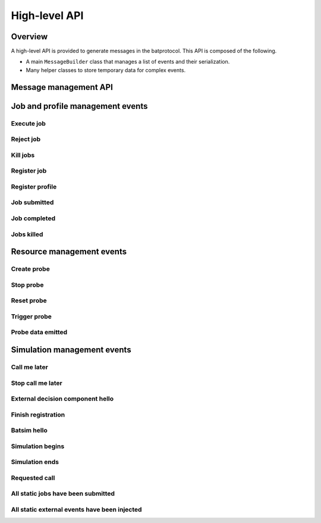 High-level API
==============

Overview
--------

A high-level API is provided to generate messages in the batprotocol.
This API is composed of the following.

- A main ``MessageBuilder`` class that manages a list of events and their serialization.
- Many helper classes to store temporary data for complex events.

Message management API
----------------------

.. tabs::

   .. group-tab:: C++

      Please refer to :ref:`getting_started` for now.

      .. todo::

         Document ``MessageBuilder`` message management functions with doxygen and include them here.


Job and profile management events
---------------------------------

Execute job
~~~~~~~~~~~

.. tabs::

   .. group-tab:: C++

      .. literalinclude:: ../cpp/test/example_execute_job.cpp
         :language: cpp

   .. group-tab:: JSON

      .. literalinclude:: expected-output/example_execute_job-simple.json
         :language: json

      .. literalinclude:: expected-output/example_execute_job-predefined_placement.json
         :language: json

      .. literalinclude:: expected-output/example_execute_job-custom_placement.json
         :language: json

      .. literalinclude:: expected-output/example_execute_job-storage_mapping.json
         :language: json

      .. literalinclude:: expected-output/example_execute_job-subprofile_placement.json
         :language: json

Reject job
~~~~~~~~~~

.. tabs::

   .. group-tab:: C++

      .. literalinclude:: ../cpp/test/example_reject_job.cpp
         :language: cpp

   .. group-tab:: JSON

      .. literalinclude:: expected-output/example_reject_job-simple.json
         :language: json

Kill jobs
~~~~~~~~~

.. tabs::

   .. group-tab:: C++

      .. literalinclude:: ../cpp/test/example_kill_jobs.cpp
         :language: cpp

   .. group-tab:: JSON

      .. literalinclude:: expected-output/example_kill_jobs-simple.json
         :language: json

      .. literalinclude:: expected-output/example_kill_jobs-multiple.json
         :language: json

Register job
~~~~~~~~~~~~

.. tabs::

   .. group-tab:: C++

      .. literalinclude:: ../cpp/test/example_register_job.cpp
         :language: cpp

   .. group-tab:: JSON

      .. literalinclude:: expected-output/example_register_job-simple.json
         :language: json

Register profile
~~~~~~~~~~~~~~~~

.. tabs::

   .. group-tab:: C++

      .. literalinclude:: ../cpp/test/example_register_profile.cpp
         :language: cpp

   .. group-tab:: JSON

      .. literalinclude:: expected-output/example_register_profile-delay.json
         :language: json

      .. literalinclude:: expected-output/example_register_profile-ptask.json
         :language: json

      .. literalinclude:: expected-output/example_register_profile-ptask_no_comm.json
         :language: json

      .. literalinclude:: expected-output/example_register_profile-ptask_no_comp.json
         :language: json

      .. literalinclude:: expected-output/example_register_profile-ptask_empty.json
         :language: json

      .. literalinclude:: expected-output/example_register_profile-ptask_hg.json
         :language: json

      .. literalinclude:: expected-output/example_register_profile-ptask_hg_total.json
         :language: json

      .. literalinclude:: expected-output/example_register_profile-ptask_hg_storage.json
         :language: json

      .. literalinclude:: expected-output/example_register_profile-ptask_hg_storage_total.json
         :language: json

      .. literalinclude:: expected-output/example_register_profile-ptask_staging_between_storages.json
         :language: json

      .. literalinclude:: expected-output/example_register_profile-trace_replay_smpi.json
         :language: json

      .. literalinclude:: expected-output/example_register_profile-trace_replay_fractional_comp.json
         :language: json

      .. literalinclude:: expected-output/example_register_profile-sequential.json
         :language: json

      .. literalinclude:: expected-output/example_register_profile-forkjoin.json
         :language: json

      .. literalinclude:: expected-output/example_register_profile-ptask_merge.json
         :language: json

Job submitted
~~~~~~~~~~~~~

.. tabs::

   .. group-tab:: C++

      .. literalinclude:: ../cpp/test/example_job_submitted.cpp
         :language: cpp

   .. group-tab:: JSON

      .. literalinclude:: expected-output/example_job_submitted-host.json
         :language: json

      .. literalinclude:: expected-output/example_job_submitted-core.json
         :language: json

      .. literalinclude:: expected-output/example_job_submitted-ghost.json
         :language: json

Job completed
~~~~~~~~~~~~~

.. todo::

   Test and document ``JobCompletedEvent``

Jobs killed
~~~~~~~~~~~

.. tabs::

   .. group-tab:: C++

      .. literalinclude:: ../cpp/test/example_jobs_killed.cpp
         :language: cpp

   .. group-tab:: JSON

      .. literalinclude:: expected-output/example_jobs_killed-atomic_simple.json
         :language: json

      .. literalinclude:: expected-output/example_jobs_killed-atomic_several_jobs.json
         :language: json

      .. literalinclude:: expected-output/example_jobs_killed-sequential_simple.json
         :language: json

      .. literalinclude:: expected-output/example_jobs_killed-sequential_recursive.json
         :language: json

      .. literalinclude:: expected-output/example_jobs_killed-forkjoin_simple.json
         :language: json

      .. literalinclude:: expected-output/example_jobs_killed-forkjoin_recursive.json
         :language: json

Resource management events
--------------------------

Create probe
~~~~~~~~~~~~

.. tabs::

   .. group-tab:: C++

      .. literalinclude:: ../cpp/test/example_create_probe.cpp
         :language: cpp

   .. group-tab:: JSON

      .. literalinclude:: expected-output/example_create_probe-one_shot.json
         :language: json

      .. literalinclude:: expected-output/example_create_probe-periodic.json
         :language: json

      .. literalinclude:: expected-output/example_create_probe-resource_aggregation_sum.json
         :language: json

      .. literalinclude:: expected-output/example_create_probe-resource_aggregation_arithmetic_mean.json
         :language: json

      .. literalinclude:: expected-output/example_create_probe-resource_aggregation_median.json
         :language: json

      .. literalinclude:: expected-output/example_create_probe-resource_aggregation_min.json
         :language: json

      .. literalinclude:: expected-output/example_create_probe-resource_aggregation_max.json
         :language: json

      .. literalinclude:: expected-output/example_create_probe-resource_aggregation_quantile_func.json
         :language: json

      .. literalinclude:: expected-output/example_create_probe-emission_filtering_threshold.json
         :language: json

      .. literalinclude:: expected-output/example_create_probe-accumulate_sum_reset.json
         :language: json

      .. literalinclude:: expected-output/example_create_probe-accumulate_sum_no_reset.json
         :language: json

Stop probe
~~~~~~~~~~

.. tabs::

   .. group-tab:: C++

      .. literalinclude:: ../cpp/test/example_stop_probe.cpp
         :language: cpp

   .. group-tab:: JSON

      .. literalinclude:: expected-output/example_stop_probe-simple.json
         :language: json

Reset probe
~~~~~~~~~~~

.. tabs::

   .. group-tab:: C++

      .. literalinclude:: ../cpp/test/example_reset_probe.cpp
         :language: cpp

   .. group-tab:: JSON

      .. literalinclude:: expected-output/example_reset_probe-simple.json
         :language: json

Trigger probe
~~~~~~~~~~~~~

.. tabs::

   .. group-tab:: C++

      .. literalinclude:: ../cpp/test/example_trigger_probe.cpp
         :language: cpp

   .. group-tab:: JSON

      .. literalinclude:: expected-output/example_trigger_probe-force.json
         :language: json

      .. literalinclude:: expected-output/example_trigger_probe-no_force.json
         :language: json

Probe data emitted
~~~~~~~~~~~~~~~~~~

.. tabs::

   .. group-tab:: C++

      .. literalinclude:: ../cpp/test/example_probe_data_emitted.cpp
         :language: cpp

   .. group-tab:: JSON

      .. literalinclude:: expected-output/example_probe_data_emitted-aggregated.json
         :language: json

      .. literalinclude:: expected-output/example_probe_data_emitted-vectorial.json
         :language: json

Simulation management events
----------------------------

Call me later
~~~~~~~~~~~~~

.. tabs::

   .. group-tab:: C++

      .. literalinclude:: ../cpp/test/example_call_me_later.cpp
         :language: cpp

   .. group-tab:: JSON

      .. literalinclude:: expected-output/example_call_me_later-one_shot.json
         :language: json

      .. literalinclude:: expected-output/example_call_me_later-periodic.json
         :language: json

      .. literalinclude:: expected-output/example_call_me_later-periodic_finite.json
         :language: json

Stop call me later
~~~~~~~~~~~~~~~~~~

.. tabs::

   .. group-tab:: C++

      .. literalinclude:: ../cpp/test/example_stop_call_me_later.cpp
         :language: cpp

   .. group-tab:: JSON

      .. literalinclude:: expected-output/example_stop_call_me_later-simple.json
         :language: json


External decision component hello
~~~~~~~~~~~~~~~~~~~~~~~~~~~~~~~~~

.. tabs::

   .. group-tab:: C++

      .. literalinclude:: ../cpp/test/example_edc_hello.cpp
         :language: cpp

   .. group-tab:: JSON

      .. literalinclude:: expected-output/example_external_decision_component_hello-simple.json
         :language: json

Finish registration
~~~~~~~~~~~~~~~~~~~

.. tabs::

   .. group-tab:: C++

      .. literalinclude:: ../cpp/test/example_finish_registration.cpp
         :language: cpp

   .. group-tab:: JSON

      .. literalinclude:: expected-output/example_finish_registration-simple.json
         :language: json

Batsim hello
~~~~~~~~~~~~

.. tabs::

   .. group-tab:: C++

      .. literalinclude:: ../cpp/test/example_batsim_hello.cpp
         :language: cpp

   .. group-tab:: JSON

      .. literalinclude:: expected-output/example_batsim_hello-simple.json
         :language: json

Simulation begins
~~~~~~~~~~~~~~~~~

.. tabs::

   .. group-tab:: C++

      .. literalinclude:: ../cpp/test/example_simulation_begins.cpp
         :language: cpp

   .. group-tab:: JSON

      .. literalinclude:: expected-output/example_simulation_begins-full.json
         :language: json

Simulation ends
~~~~~~~~~~~~~~~

.. todo::

   Test and document ``SimulationEndsEvent``

Requested call
~~~~~~~~~~~~~~

.. tabs::

   .. group-tab:: C++

      .. literalinclude:: ../cpp/test/example_requested_call.cpp
         :language: cpp

   .. group-tab:: JSON

      .. literalinclude:: expected-output/example_requested_call-simple.json
         :language: json

All static jobs have been submitted
~~~~~~~~~~~~~~~~~~~~~~~~~~~~~~~~~~~

.. tabs::

   .. group-tab:: C++

      .. literalinclude:: ../cpp/test/example_all_static_jobs_submitted.cpp
         :language: cpp

   .. group-tab:: JSON

      .. literalinclude:: expected-output/example_all_static_jobs_submitted-simple.json
         :language: json

All static external events have been injected
~~~~~~~~~~~~~~~~~~~~~~~~~~~~~~~~~~~~~~~~~~~~~

.. tabs::

   .. group-tab:: C++

      .. literalinclude:: ../cpp/test/example_all_static_external_events_injected.cpp
         :language: cpp

   .. group-tab:: JSON

      .. literalinclude:: expected-output/example_all_static_external_events_injected-simple.json
         :language: json
